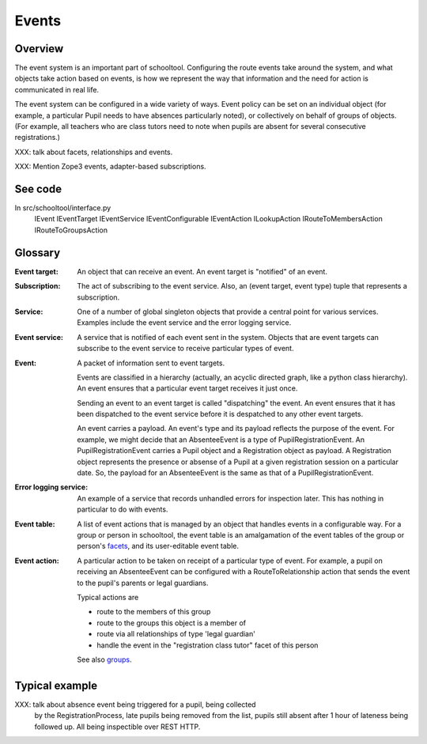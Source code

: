 Events
======

Overview
--------

The event system is an important part of schooltool. Configuring the route
events take around the system, and what objects take action based on events,
is how we represent the way that information and the need for action is
communicated in real life.

The event system can be configured in a wide variety of ways. Event policy
can be set on an individual object (for example, a particular Pupil needs
to have absences particularly noted), or collectively on behalf of groups
of objects. (For example, all teachers who are class tutors need to note
when pupils are absent for several consecutive registrations.)

XXX: talk about facets, relationships and events.

XXX: Mention Zope3 events, adapter-based subscriptions.

See code
--------

In src/schooltool/interface.py
  IEvent
  IEventTarget
  IEventService
  IEventConfigurable
  IEventAction
  ILookupAction
  IRouteToMembersAction
  IRouteToGroupsAction


Glossary
--------

:Event target:
  An object that can receive an event. An event target is "notified" of an
  event.

:Subscription:
  The act of subscribing to the event service. Also, an 
  (event target, event type) tuple that represents a subscription.

:Service:
  One of a number of global singleton objects that provide a central
  point for various services. Examples include the event service and
  the error logging service.

:Event service:
  A service that is notified of each event sent in the system.
  Objects that are event targets can subscribe to the event service to
  receive particular types of event.

:Event:
  A packet of information sent to event targets.

  Events are classified in a hierarchy (actually, an acyclic directed graph,
  like a python class hierarchy). An event ensures that a particular
  event target receives it just once.

  Sending an event to an event target is called "dispatching" the event.
  An event ensures that it has been dispatched to the event service
  before it is despatched to any other event targets.

  An event carries a payload. An event's type and its payload reflects the
  purpose of the event. For example, we might decide that an AbsenteeEvent
  is a type of PupilRegistrationEvent. An PupilRegistrationEvent carries
  a Pupil object and a Registration object as payload. A Registration object
  represents the presence or absense of a Pupil at a given registration
  session on a particular date.
  So, the payload for an AbsenteeEvent is the same as that of a
  PupilRegistrationEvent.

:Error logging service:
  An example of a service that records unhandled errors for inspection later.
  This has nothing in particular to do with events.

:Event table:
  A list of event actions that is managed by an object that handles events
  in a configurable way.
  For a group or person in schooltool, the event table is an amalgamation
  of the event tables of the group or person's facets_, and its user-editable
  event table.

:Event action:
  A particular action to be taken on receipt of a particular type of event.
  For example, a pupil on receiving an AbsenteeEvent can be configured with
  a RouteToRelationship action that sends the event to the pupil's parents or
  legal guardians.

  Typical actions are

  * route to the members of this group

  * route to the groups this object is a member of

  * route via all relationships of type 'legal guardian'

  * handle the event in the "registration class tutor" facet of this person

  See also groups_.


Typical example
---------------

XXX: talk about absence event being triggered for a pupil, being collected
     by the RegistrationProcess, late pupils being removed from the list,
     pupils still absent after 1 hour of lateness being followed up.
     All being inspectible over REST HTTP.


.. _facets: See facets.rst

.. _groups: See groups.rst
